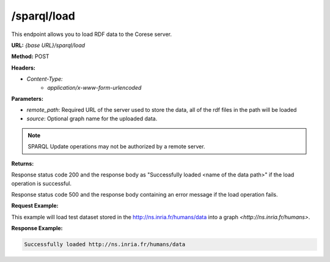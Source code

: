 .. _endpoint-sparql-load:

/sparql/load
------------

This endpoint allows you to load RDF data to the Corese server.

**URL:** `{base URL}/sparql/load`

**Method:** POST

**Headers:** 

- `Content-Type:` 
    - `application/x-www-form-urlencoded`

**Parameters:**

- `remote_path`: Required URL of the server used to store the data, all of the rdf files in the path will be loaded
- `source`: Optional graph name for the uploaded data.

.. note::
    SPARQL Update operations may not be authorized by a remote server.

**Returns:**

Response status code 200 and the response body as "Successfully loaded <name of the data path>" if the load operation is successful.

Response status code 500 and the response body containing an error message if the load operation fails.
    

**Request Example:**

.. _RDF: https://www.w3.org/RDF/

This example will load test dataset stored in the http://ns.inria.fr/humans/data into a graph `<http://ns.inria.fr/humans>`.

.. tab-set::

    .. tab-item:: HTTP 

        .. code-block:: 

            POST /sparql/load HTTP/1.1
            Host: https://localhost:8080
            Content-Type: x-www-form-urlencoded
            remote_path="http://ns.inria.fr/humans/data"
            source="http://ns.inria.fr/humans"

    .. tab-item:: curl 

        .. code-block:: bash

            curl -X POST \
                --url http://localhost:8080/sparql/load \
                --header 'Content-Type: application/x-www-form-urlencoded' \
                --data "remote_path=http://ns.inria.fr/humans/data" \
                --data "source=http://ns.inria.fr/humans"

**Response Example:**


.. code-block:: text

    Successfully loaded http://ns.inria.fr/humans/data